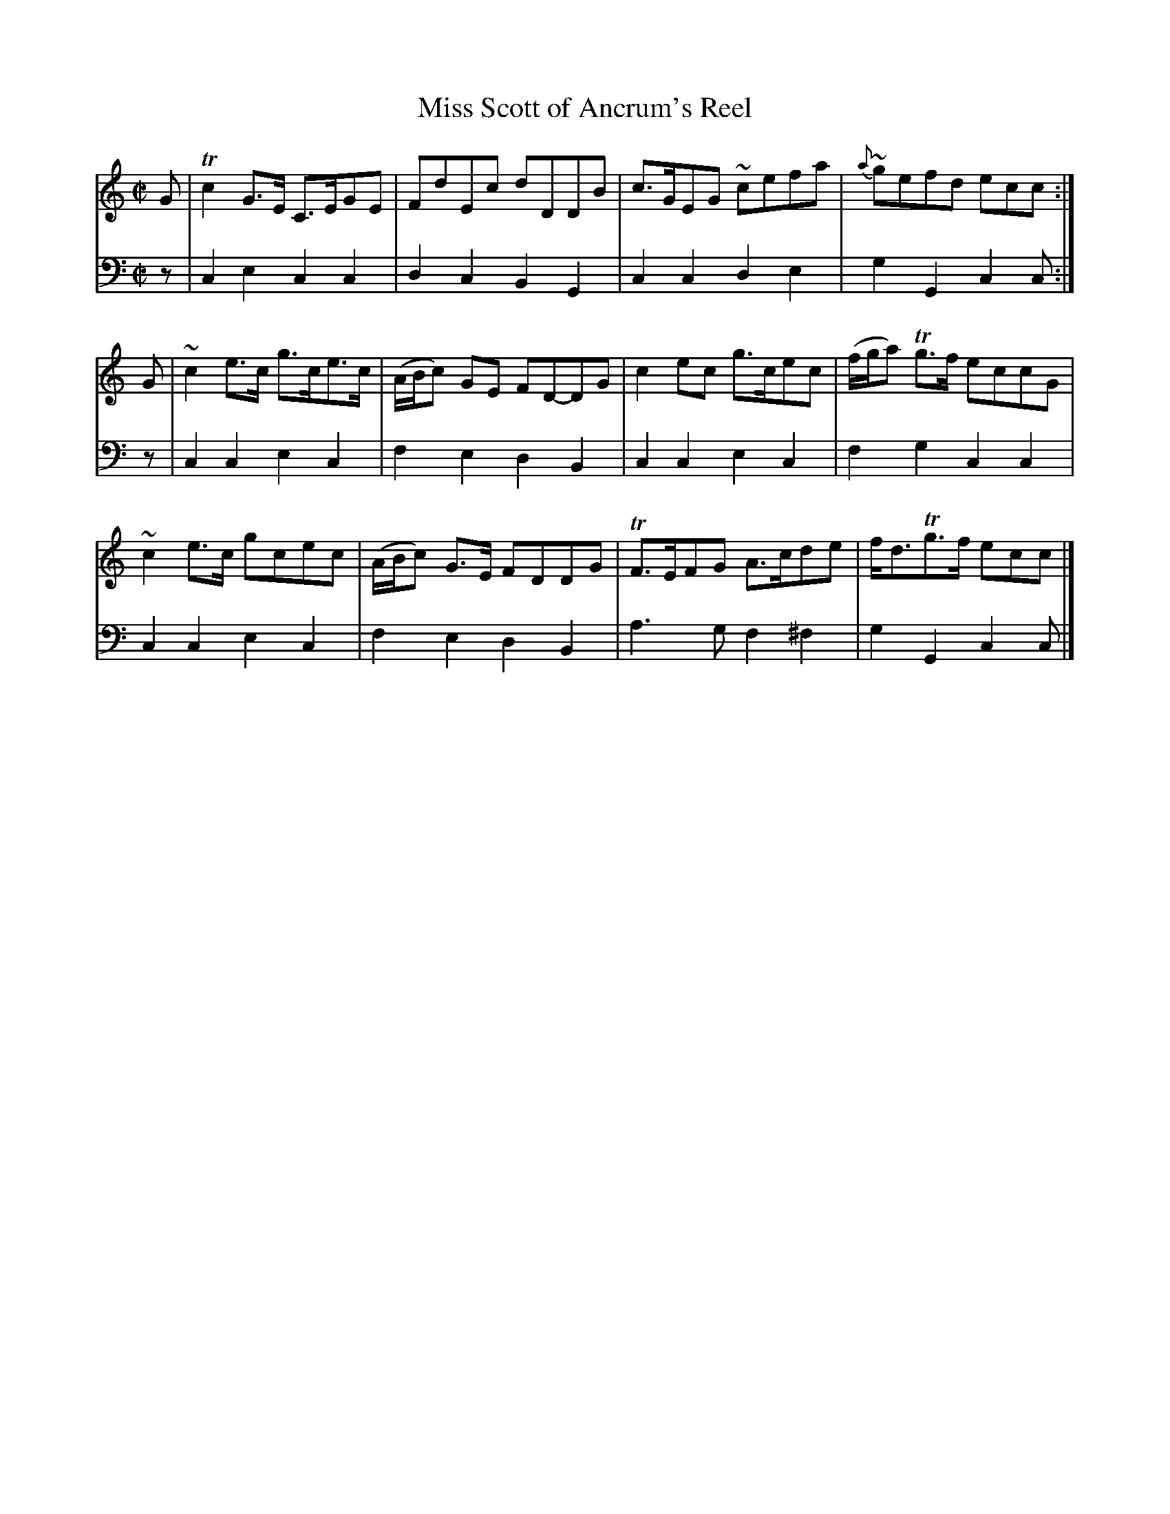 X: 402
T: Miss Scott of Ancrum's Reel
B: John Pringle "Collection of Reels Strathspeys & Jigs", 1801 p.40#2
Z: 2011 John Chambers <jc:trillian.mit.edu>
R: reel
M: C|
L: 1/8
K: C
V: 1
G |\
Tc2G>E C>EGE | FdEc dDDB | c>GEG ~cefa | {a}~gefd ecc :|
G |\
~c2e>c g>ce>c | (A/B/c) GE FD-DG |\
c2ec g>cec | (f/g/a) Tg>f eccG |
~c2e>c gcec | (A/B/c) G>E FDDG | TF>EFG A>cde | f<dTg>f ecc |]
V: 2 clef=bass middle=d
z | c2e2 c2c2 | d2c2 B2G2 | c2c2 d2e2 | g2G2 c2c :|
z | c2c2 e2c2 | f2e2 d2B2 | c2c2 e2c2 | f2g2 c2c2 |
    c2c2 e2c2 | f2e2 d2B2 | a3g f2^f2 | g2G2 c2c |]
